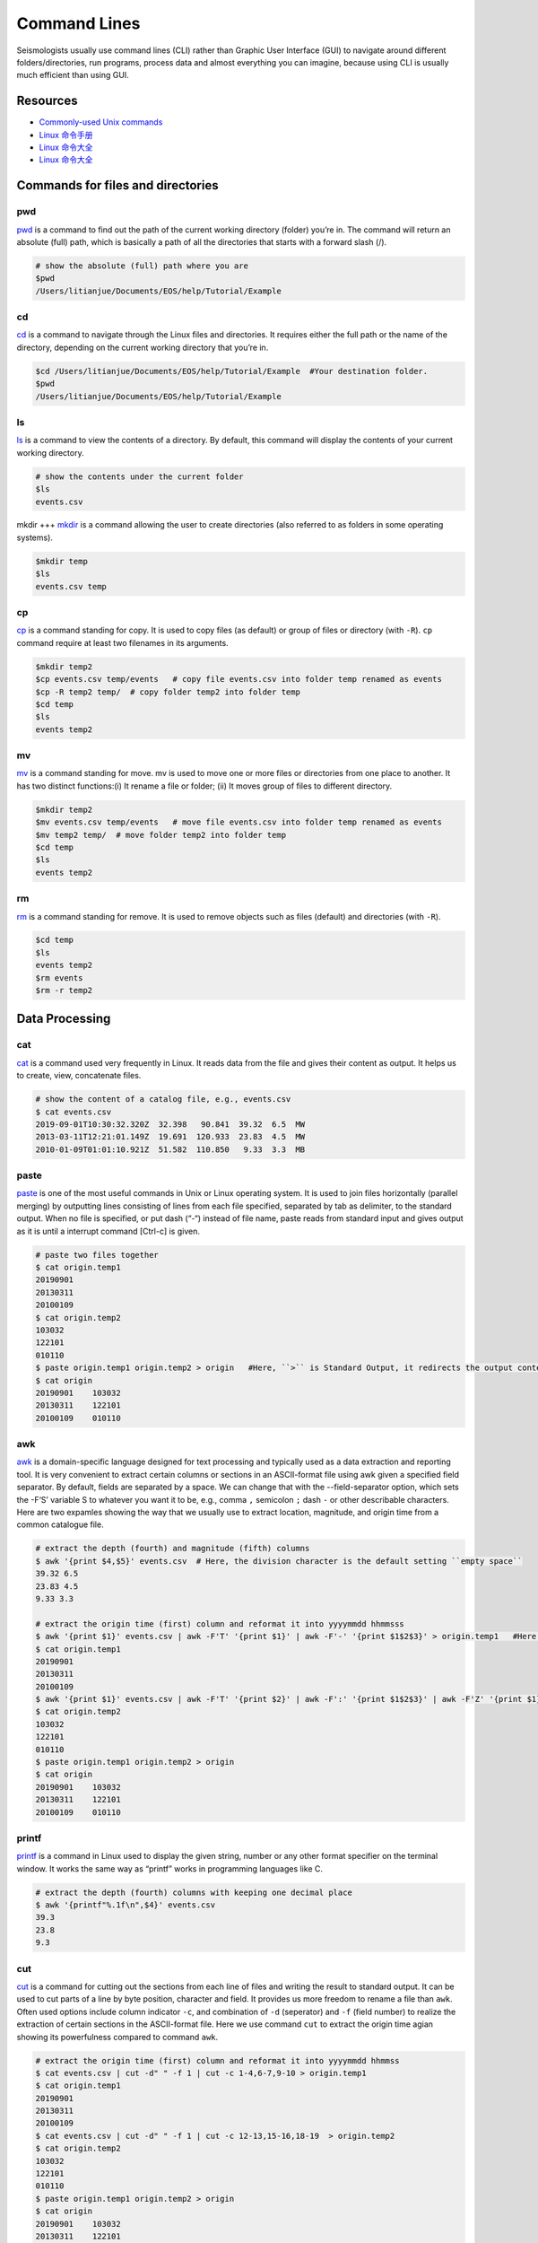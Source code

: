 Command Lines
=============

Seismologists usually use command lines (CLI) rather than Graphic User Interface (GUI) to navigate around different folders/directories, run programs, process data and almost everything you can imagine, because using CLI is usually much efficient than using GUI.


Resources
---------

- `Commonly-used Unix commands <https://igpppublic.ucsd.edu/~shearer/COMP233/Agnew_UNIX_onepage.pdf>`__
- `Linux 命令手册 <http://linux.51yip.com>`__
- `Linux 命令大全 <http://man.linuxde.net>`__
- `Linux 命令大全 <https://www.runoob.com/linux/linux-command-manual.html>`__


Commands for files and directories
----------------------------------


pwd
+++
`pwd <https://man.linuxde.net/pwd>`__ is a command to find out the path of the current working directory (folder) you’re in. The command will return an absolute (full) path, which is basically a path of all the directories that starts with a forward slash (/).

.. code-block:: console

    # show the absolute (full) path where you are
    $pwd
    /Users/litianjue/Documents/EOS/help/Tutorial/Example


cd
+++
`cd <https://man.linuxde.net/cd>`__ is a command to navigate through the Linux files and directories. It requires either the full path or the name of the directory, depending on the current working directory that you’re in.

.. code-block:: console

    $cd /Users/litianjue/Documents/EOS/help/Tutorial/Example  #Your destination folder.
    $pwd
    /Users/litianjue/Documents/EOS/help/Tutorial/Example


ls
+++
`ls <https://man.linuxde.net/ls>`__ is a command to view the contents of a directory. By default, this command will display the contents of your current working directory.

.. code-block:: console

    # show the contents under the current folder
    $ls
    events.csv


mkdir
+++
`mkdir <https://man.linuxde.net/mkdir>`__ is a command allowing the user to create directories (also referred to as folders in some operating systems).

.. code-block:: console

    $mkdir temp
    $ls
    events.csv temp


cp
+++
`cp <https://man.linuxde.net/cp>`__ is a command standing for copy. It is used to copy files (as default) or group of files or directory (with ``-R``). ``cp`` command require at least two filenames in its arguments.

.. code-block:: console

    $mkdir temp2
    $cp events.csv temp/events   # copy file events.csv into folder temp renamed as events
    $cp -R temp2 temp/  # copy folder temp2 into folder temp
    $cd temp
    $ls
    events temp2


mv
+++
`mv <https://man.linuxde.net/mv>`__ is a command standing for move. mv is used to move one or more files or directories from one place to another. It has two distinct functions:(i) It rename a file or folder; (ii) It moves group of files to different directory.

.. code-block:: console

    $mkdir temp2
    $mv events.csv temp/events   # move file events.csv into folder temp renamed as events
    $mv temp2 temp/  # move folder temp2 into folder temp
    $cd temp
    $ls
    events temp2


rm
+++
`rm <https://man.linuxde.net/rm>`__ is a command standing for remove. It is used to remove objects such as files (default) and directories (with ``-R``).

.. code-block:: console

    $cd temp
    $ls
    events temp2
    $rm events
    $rm -r temp2


Data Processing
---------------


cat
+++

`cat <https://man.linuxde.net/cat>`__ is a command used very frequently in Linux. It reads data from the file and gives their content as output. It helps us to create, view, concatenate files.

.. code-block:: console

    # show the content of a catalog file, e.g., events.csv
    $ cat events.csv
    2019-09-01T10:30:32.320Z  32.398   90.841  39.32  6.5  MW
    2013-03-11T12:21:01.149Z  19.691  120.933  23.83  4.5  MW
    2010-01-09T01:01:10.921Z  51.582  110.850   9.33  3.3  MB


paste
+++++

`paste <https://man.linuxde.net/paste>`__ is one of the most useful commands in Unix or Linux operating system. It is used to join files horizontally (parallel merging) by outputting lines consisting of lines from each file specified, separated by tab as delimiter, to the standard output. When no file is specified, or put dash (“-“) instead of file name, paste reads from standard input and gives output as it is until a interrupt command [Ctrl-c] is given.

.. code-block:: console

    # paste two files together
    $ cat origin.temp1
    20190901
    20130311
    20100109
    $ cat origin.temp2
    103032
    122101
    010110
    $ paste origin.temp1 origin.temp2 > origin   #Here, ``>`` is Standard Output, it redirects the output content to a file.
    $ cat origin
    20190901	103032
    20130311	122101
    20100109	010110


awk
+++

`awk <https://man.linuxde.net/awk>`__ is a domain-specific language designed for text processing and typically used as a data extraction and reporting tool. It is very convenient to extract certain columns or sections in an ASCII-format file using awk given a specified field separator. By default, fields are separated by a space. We can change that with the --field-separator option, which sets the -F‘S’ variable S to whatever you want it to be, e.g., comma ``,`` semicolon ``;`` dash ``-`` or other describable characters. Here are two expamles showing the way that we usually use to extract location, magnitude, and origin time from a common catalogue file.

.. code-block:: console

    # extract the depth (fourth) and magnitude (fifth) columns
    $ awk '{print $4,$5}' events.csv  # Here, the division character is the default setting ``empty space``
    39.32 6.5
    23.83 4.5
    9.33 3.3

    # extract the origin time (first) column and reformat it into yyyymmdd hhmmsss
    $ awk '{print $1}' events.csv | awk -F'T' '{print $1}' | awk -F'-' '{print $1$2$3}' > origin.temp1   #Here, ``|`` is pipelines, using it, the standard output of one command is fed into the standard input of another.
    $ cat origin.temp1
    20190901
    20130311
    20100109
    $ awk '{print $1}' events.csv | awk -F'T' '{print $2}' | awk -F':' '{print $1$2$3}' | awk -F'Z' '{print $1}' | awk -F'.' '{print $1}'  > origin.temp2
    $ cat origin.temp2
    103032
    122101
    010110
    $ paste origin.temp1 origin.temp2 > origin
    $ cat origin
    20190901	103032
    20130311	122101
    20100109	010110


printf
++++++

`printf <https://man.linuxde.net/printf>`__ is a command in Linux used to display the given string, number or any other format specifier on the terminal window. It works the same way as “printf” works in programming languages like C.

.. code-block:: console

    # extract the depth (fourth) columns with keeping one decimal place
    $ awk '{printf"%.1f\n",$4}' events.csv
    39.3
    23.8
    9.3


cut
+++

`cut <https://man.linuxde.net/cut>`__ is a command for cutting out the sections from each line of files and writing the result to standard output. It can be used to cut parts of a line by byte position, character and field. It provides us more freedom to rename a file than ``awk``. Often used options include column indicator ``-c``, and combination of ``-d`` (seperator) and ``-f`` (field number) to realize the extraction of certain sections in the ASCII-format file. Here we use command ``cut`` to extract the origin time agian showing its powerfulness compared to command ``awk``.

.. code-block:: console

    # extract the origin time (first) column and reformat it into yyyymmdd hhmmss
    $ cat events.csv | cut -d" " -f 1 | cut -c 1-4,6-7,9-10 > origin.temp1
    $ cat origin.temp1
    20190901
    20130311
    20100109
    $ cat events.csv | cut -d" " -f 1 | cut -c 12-13,15-16,18-19  > origin.temp2
    $ cat origin.temp2
    103032
    122101
    010110
    $ paste origin.temp1 origin.temp2 > origin
    $ cat origin
    20190901	103032
    20130311	122101
    20100109	010110


grep
++++

`grep <https://man.linuxde.net/grep>`__ is a filter command for searching for a particular pattern of characters in a file, and displaying all lines that contain that pattern. Here we show an example that searches the lines containing ``Mw`` in a catalogue file.

.. code-block:: console

    # extract the lines containing ``Mw`` in catalog file events.csv
    $ cat events.csv | grep "MW"  # Note the capital case is different from the lower case.
    2019-09-01T10:30:32.320Z  32.398   90.841  39.32  6.5  MW
    2013-03-11T12:21:01.149Z  19.691  120.933  23.83  4.5  MW


sort
++++

`sort <https://man.linuxde.net/sort>`__ is a command for sorting a file, arranging the records in a particular order. Often used options include ``-k`` (column number), ``-g`` (in numerical order), ``-r`` (in decreasing order, default is increasing order), ``-u`` (sort and remove duplicates) and ``-o`` (output to a new file). Here we show an example that sort the events in decreasing order within the catalogue according to their magnitudes.

.. code-block:: console

    # sort the events in decreasing order within the catalog file events.csv according to their magnitudes.
    $ cat events.csv | sort -k5 -g -r -o events_ordered.csv
    $ cat events_ordered.csv
    2019-09-01T10:30:32.320Z  32.398   90.841  39.32  6.5  MW
    2013-03-11T12:21:01.149Z  19.691  120.933  23.83  4.5  MW
    2010-01-09T01:01:10.921Z  51.582  110.850   9.33  3.3  MB


uniq
++++

`uniq <https://man.linuxde.net/uniq>`__ is a command for reporting or filtering out the repeated lines in a file. Often used options include ``-c`` (count, how many times a line was repeated), ``-d`` (only print the repeated lines) and ``-u`` (only print unique lines).


wc
++

`wc <https://man.linuxde.net/wc>`__ is used to find out number of lines, word count, byte and characters count in the files specified in the file arguments.



File Compressing
----------------

tar
+++

`tar <https://man.linuxde.net/tar>`__ is a command standing for tape archive, used to create archive and extract the archive files. We can use Linux tar command to create compressed or uncompressed archive files and also maintain and modify them. Often used commands include ``-x`` (extract the archive), ``-c`` (create the archive), ``-v`` (displays verbose information), ``-f`` (creates archive with given filename), ``-z`` (zip, tells tar command that create tar file using gzip), ``-j`` (filter archive tar file using tbzip).

.. code-block:: console

    #decompress a file
    $cd temp
    $ls
    TauP-2.4.5.tar
    $tar -zxvf TauP-2.4.5.tar
    #or use the following command line
    $tar -jxvf TauP-2.4.5.tar
    $ls
    TauP-2.4.5     TauP-2.4.5.tar

.. code-block:: console

    #compress a file
    $cd temp
    $ls
    TauP-2.4.5
    $tar -zcvf TauP-2.4.5
    #or use the following command line
    $tar -jcvf TauP-2.4.5.tar
    $ls
    TauP-2.4.5     TauP-2.4.5.tar


gzip
++++
`gzip <https://man.linuxde.net/gzip>`__ is a command for compressing files. Often used commands include ``-k``(compression but does not deletes the original file); ``-r`` (compress every file in a folder and its subfolders); ``-d`` (decompress a file using the “gzip” command); ``-v`` (displays the name and percentage reduction for each file compressed or decompressed).

.. code-block:: console

    $cd temp
    $ls
    events.csv
    #compress the file
    $gzip events.csv
    events.csv:	   19.0% -- replaced with events.csv.gz
    $ls
    events.csv.gz

.. code-block:: console

    #or compress the file while keeping the original one
    $gzip -kv events.csv
    events.csv:	   19.0% -- replaced with events.csv.gz
    $ls
    events.csv    events.csv.gz

.. code-block:: console

    #decompress the file
    $gzip -dv events.csv.gz
    events.csv.gz:	   19.0% -- replaced with events.csv
    $ls
    events.csv

.. code-block:: console
    $cd temp
    $ls
    events.csv
    $cd ../
    #compress each file in folder temp
    $gzip -rv temp
    gzip: temp/.DS_Store.gz already has .gz suffix -- unchanged
    temp/events.csv:	   19.0% -- replaced with temp/events.csv.gz
    $ls
    events.csv.gz



bzip2
+++++

`bzip2 <https://man.linuxde.net/bzip2>`__ is a command used to compress and decompress the files i.e. it helps in binding the files into a single file which takes less storage space as the original file use to take. It has a slower decompression time and higher memory use.


Non-classified Commands
-----------------------


touch
+++++

`touch <https://man.linuxde.net/touch>`__ is a command used to create a file without any content (empty file).



head
++++

`head <https://man.linuxde.net/head>`__ is the complementary of Tail command, as the name implies, it prints the top N number of data of the given input. By default, it prints the first 10 lines of the specified files. Often used option is ``-n num`` (Prints the first ‘num’ lines instead of first 10 lines. num is mandatory to be specified in command otherwise it displays an error).

.. code-block:: console

    # show the first two lines of content of a catalog file, e.g., events.csv
    $ cat events.csv | head -n 2
    2019-09-01T10:30:32.320Z  32.398   90.841  39.32  6.5  MW
    2013-03-11T12:21:01.149Z  19.691  120.933  23.83  4.5  MW


tail
++++

`tail <https://man.linuxde.net/tail>`__ is the complementary of Head command, as the name implies, it prints the last N number of data of the given input. By default it prints the last 10 lines of the specified files. Often used option is ``-n num`` (Prints the last ‘num’ lines instead of last 10 lines. num is mandatory to be specified in command otherwise it displays an error).

.. code-block:: console

    # show the last two lines of content of a catalog file, e.g., events.csv
    $ cat events.csv | tail -n 2
    2013-03-11T12:21:01.149Z  19.691  120.933  23.83  4.5  MW
    2010-01-09T01:01:10.921Z  51.582  110.850   9.33  3.3  MB


which
+++++
`which <https://man.linuxde.net/which>`__ is the command used to locate the executable file associated with the given command by searching it in the path environment variable.

.. code-block:: console

    # show the location of installed sac
    $ which sac
    /usr/local/MyCode/sac/bin/sac


locate
++++++
`locate <https://man.linuxde.net/locate>`__ is the command used to find the files by name. There is two most widely used file searching utilities accessible to users are called find and locate. The locate utility works better and faster than find command counterpart.


sed
+++
`sed <https://man.linuxde.net/sed>`__ is the command standing for stream editor and it can perform lot’s of function on file like, searching, find and replace, insertion or deletion.

.. code-block:: console

    # delete the line containing 120.933
    $cat events.csv
    2019-09-01T10:30:32.320Z  32.398   90.841  39.32  6.5  MW
    2013-03-11T12:21:01.149Z  19.691  120.933  23.83  4.5  MW
    2010-01-09T01:01:10.921Z  51.582  110.850   9.33  3.3  MB
    $ sed '/120.933/d' events.csv
    2019-09-01T10:30:32.320Z  32.398   90.841  39.32  6.5  MW
    2010-01-09T01:01:10.921Z  51.582  110.850   9.33  3.3  MB

.. code-block:: console

    # replace MW or MB with M in the whole file
    $sed 's/M[WB]/M/g' events.csv
    2019-09-01T10:30:32.320Z  32.398   90.841  39.32  6.5  M
    2013-03-11T12:21:01.149Z  19.691  120.933  23.83  4.5  M
    2010-01-09T01:01:10.921Z  51.582  110.850   9.33  3.3  M


diff
++++
`diff <https://man.linuxde.net/diff>`__ is the command standing for difference. It is used to display the differences in the files by comparing the files line by line.
